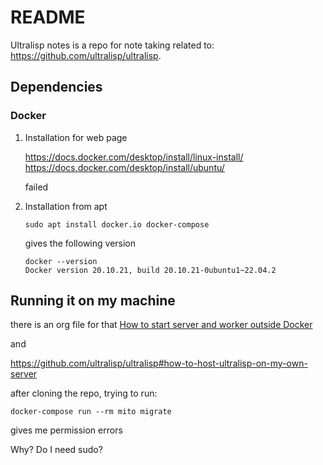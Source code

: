 * README

Ultralisp notes is a repo for note taking related to:
https://github.com/ultralisp/ultralisp.

** Dependencies

*** Docker

**** Installation for web page
https://docs.docker.com/desktop/install/linux-install/
https://docs.docker.com/desktop/install/ubuntu/

failed

**** Installation from apt
#+begin_example
sudo apt install docker.io docker-compose
#+end_example

gives the following version
#+begin_example
docker --version
Docker version 20.10.21, build 20.10.21-0ubuntu1~22.04.2
#+end_example

** Running it on my machine

there is an org file for that
[[file:~/Programming/Lisp/ultralisp/DEV.org::*How to start server and worker outside Docker][How to start server and worker outside Docker]]

and

https://github.com/ultralisp/ultralisp#how-to-host-ultralisp-on-my-own-server

after cloning the repo, trying to run:
#+begin_example
docker-compose run --rm mito migrate
#+end_example

gives me permission errors

Why? Do I need sudo?
